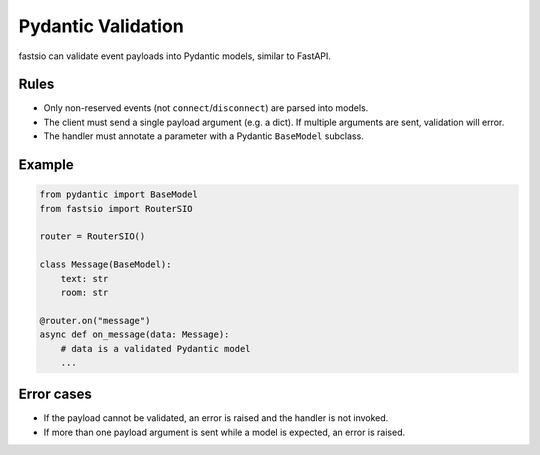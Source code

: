 Pydantic Validation
===================

fastsio can validate event payloads into Pydantic models, similar to FastAPI.

Rules
-----

- Only non-reserved events (not ``connect``/``disconnect``) are parsed into models.
- The client must send a single payload argument (e.g. a dict). If multiple
  arguments are sent, validation will error.
- The handler must annotate a parameter with a Pydantic ``BaseModel`` subclass.

Example
-------

.. code:: python

    from pydantic import BaseModel
    from fastsio import RouterSIO

    router = RouterSIO()

    class Message(BaseModel):
        text: str
        room: str

    @router.on("message")
    async def on_message(data: Message):
        # data is a validated Pydantic model
        ...

Error cases
-----------

- If the payload cannot be validated, an error is raised and the handler is not invoked.
- If more than one payload argument is sent while a model is expected, an error is raised.


